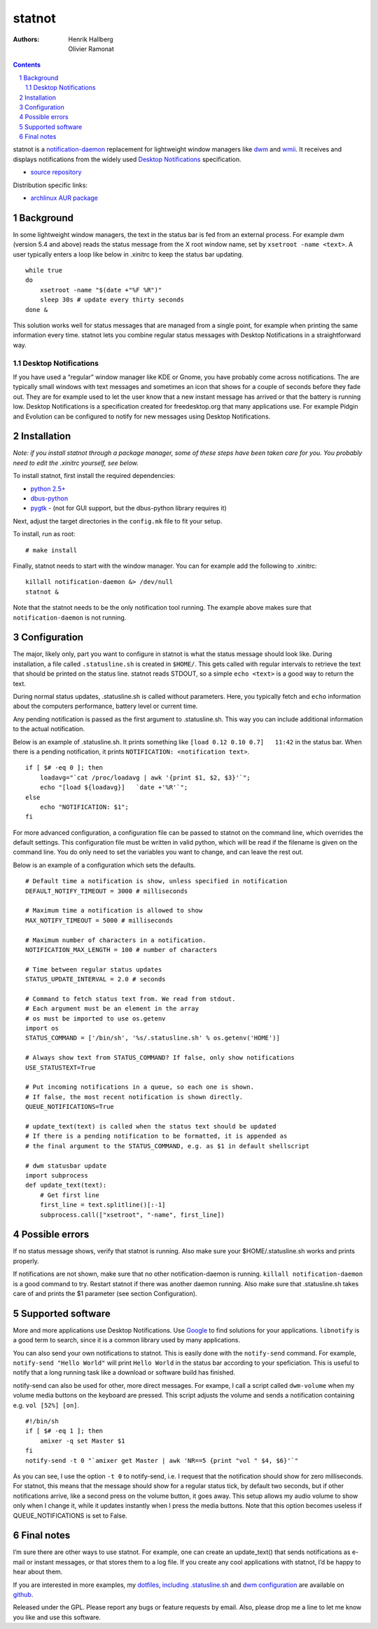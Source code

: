 statnot
=======

:Authors:
    `Henrik Hallberg <halhen@k2h.se>`_,
    `Olivier Ramonat <enzbang@github>`_

.. contents::
    :backlinks: none

.. sectnum::

statnot is a `notification-daemon
<http://www.galago-project.org/news/index.php>`__
replacement for lightweight window managers like `dwm
<http://dwm.suckless.org>`__ and
`wmii <http://wmii.suckless.org>`__. It receives and displays
notifications from the widely used `Desktop
Notifications <http://www.galago-project.org/specs/notification/0.9/index.html>`__
specification.

-  `source repository <http://github.com/halhen/statnot/>`__

Distribution specific links:

-  `archlinux AUR
   package <http://aur.archlinux.org/packages.php?ID=25528>`__

Background
----------

In some lightweight window managers, the text in the status bar is fed
from an external process. For example dwm (version 5.4 and above) reads
the status message from the X root window name, set by
``xsetroot -name <text>``. A user typically enters a loop like below in
.xinitrc to keep the status bar updating.

::

    while true
    do
        xsetroot -name "$(date +"%F %R")"
        sleep 30s # update every thirty seconds
    done &

This solution works well for status messages that are managed from a
single point, for example when printing the same information every time.
statnot lets you combine regular status messages with Desktop
Notifications in a straightforward way.

Desktop Notifications
~~~~~~~~~~~~~~~~~~~~~

If you have used a “regular” window manager like KDE or Gnome, you have
probably come across notifications. The are typically small windows with
text messages and sometimes an icon that shows for a couple of seconds
before they fade out. They are for example used to let the user know
that a new instant message has arrived or that the battery is running
low. Desktop Notifications is a specification created for
freedesktop.org that many applications use. For example Pidgin and
Evolution can be configured to notify for new messages using Desktop
Notifications.

Installation
------------

*Note: if you install statnot through a package manager, some of these
steps have been taken care for you. You probably need to edit the
.xinitrc yourself, see below.*

To install statnot, first install the required dependencies:

-  `python 2.5+ <http://www.python.org>`__
-  `dbus-python <http://dbus.freedesktop.org/releases/dbus-python/>`__
-  `pygtk <http://www.pygtk.org/>`__ - (not for GUI support, but the
   dbus-python library requires it)

Next, adjust the target directories in the ``config.mk`` file to fit
your setup.

To install, run as root:

::

    # make install

Finally, statnot needs to start with the window manager. You can for
example add the following to .xinitrc:

::

    killall notification-daemon &> /dev/null
    statnot & 

Note that the statnot needs to be the only notification tool running.
The example above makes sure that ``notification-daemon`` is not
running.

Configuration
-------------

The major, likely only, part you want to configure in statnot is what
the status message should look like. During installation, a file called
``.statusline.sh`` is created in ``$HOME/``. This gets called with
regular intervals to retrieve the text that should be printed on the
status line. statnot reads STDOUT, so a simple ``echo <text>`` is a good
way to return the text.

During normal status updates, .statusline.sh is called without
parameters. Here, you typically fetch and ``echo`` information about the
computers performance, battery level or current time.

Any pending notification is passed as the first argument to
.statusline.sh. This way you can include additional information to the
actual notification.

Below is an example of .statusline.sh. It prints something like
``[load 0.12 0.10 0.7]   11:42`` in the status bar. When there is a
pending notification, it prints ``NOTIFICATION: <notification text>``.

::

    if [ $# -eq 0 ]; then
        loadavg="`cat /proc/loadavg | awk '{print $1, $2, $3}'`";
        echo "[load ${loadavg}]   `date +'%R'`";
    else
        echo "NOTIFICATION: $1";
    fi

For more advanced configuration, a configuration file can be passed to
statnot on the command line, which overrides the default settings. This
configuration file must be written in valid python, which will be read
if the filename is given on the command line. You do only need to set
the variables you want to change, and can leave the rest out.

Below is an example of a configuration which sets the defaults.

::

    # Default time a notification is show, unless specified in notification
    DEFAULT_NOTIFY_TIMEOUT = 3000 # milliseconds

    # Maximum time a notification is allowed to show
    MAX_NOTIFY_TIMEOUT = 5000 # milliseconds

    # Maximum number of characters in a notification. 
    NOTIFICATION_MAX_LENGTH = 100 # number of characters

    # Time between regular status updates
    STATUS_UPDATE_INTERVAL = 2.0 # seconds

    # Command to fetch status text from. We read from stdout.
    # Each argument must be an element in the array
    # os must be imported to use os.getenv
    import os
    STATUS_COMMAND = ['/bin/sh', '%s/.statusline.sh' % os.getenv('HOME')] 
     
    # Always show text from STATUS_COMMAND? If false, only show notifications
    USE_STATUSTEXT=True
     
    # Put incoming notifications in a queue, so each one is shown.
    # If false, the most recent notification is shown directly.
    QUEUE_NOTIFICATIONS=True

    # update_text(text) is called when the status text should be updated
    # If there is a pending notification to be formatted, it is appended as
    # the final argument to the STATUS_COMMAND, e.g. as $1 in default shellscript
     
    # dwm statusbar update
    import subprocess
    def update_text(text):
        # Get first line
        first_line = text.splitline()[:-1]
        subprocess.call(["xsetroot", "-name", first_line])

Possible errors
---------------

If no status message shows, verify that statnot is running. Also make
sure your $HOME/.statusline.sh works and prints properly.

If notifications are not shown, make sure that no other
notification-daemon is running. ``killall notification-daemon`` is a
good command to try. Restart statnot if there was another daemon
running. Also make sure that .statusline.sh takes care of and prints the
$1 parameter (see section Configuration).

Supported software
------------------

More and more applications use Desktop Notifications. Use
`Google <http://www.google.com>`__ to find solutions for your
applications. ``libnotify`` is a good term to search, since it is a
common library used by many applications.

You can also send your own notifications to statnot. This is easily done
with the ``notify-send`` command. For example,
``notify-send "Hello World"`` will print ``Hello World`` in the status
bar according to your speficiation. This is useful to notify that a long
running task like a download or software build has finished.

notify-send can also be used for other, more direct messages. For
exampe, I call a script called ``dwm-volume`` when my volume media
buttons on the keyboard are pressed. This script adjusts the volume and
sends a notification containing e.g. ``vol [52%] [on]``.

::

    #!/bin/sh
    if [ $# -eq 1 ]; then
        amixer -q set Master $1
    fi
    notify-send -t 0 "`amixer get Master | awk 'NR==5 {print "vol " $4, $6}'`"

As you can see, I use the option ``-t 0`` to notify-send, i.e. I request
that the notification should show for zero milliseconds. For statnot,
this means that the message should show for a regular status tick, by
default two seconds, but if other notifications arrive, like a second
press on the volume button, it goes away. This setup allows my audio
volume to show only when I change it, while it updates instantly when I
press the media buttons. Note that this option becomes useless if
QUEUE_NOTIFICATIONS is set to False.

Final notes
-----------

I’m sure there are other ways to use statnot. For example, one can
create an update_text() that sends notifications as e-mail or instant
messages, or that stores them to a log file. If you create any cool
applications with statnot, I’d be happy to hear about them.

If you are interested in more examples, my `dotfiles, including
.statusline.sh <http://github.com/halhen/dotfiles/tree/master>`__ and
`dwm configuration <http://github.com/halhen/dwm/tree/master>`__ are
available on `github <http://github.com/halhen>`__.

Released under the GPL. Please report any bugs or feature requests by
email. Also, please drop me a line to let me know you like and use this
software.
